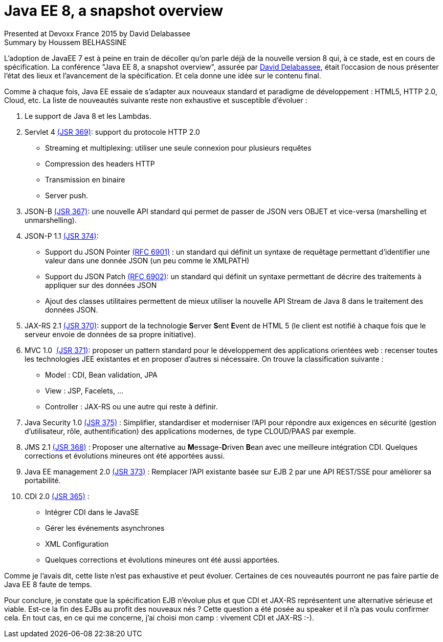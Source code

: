 = Java EE 8, a snapshot overview
Presented at Devoxx France 2015 by David Delabassee
Summary by Houssem BELHASSINE
:blank:
:navigation:
:toc:
:split:


L'adoption de JavaEE 7 est à peine en train de décoller qu'on parle déjà de la nouvelle version 8 qui, à ce stade, est en cours de spécification. La conférence "Java EE 8, a snapshot overview", assurée par http://cfp.devoxx.fr/2015/talk/KYW-5424/Java_EE_8,_a_snapshot_overview[David Delabassee], était l'occasion de nous présenter l’état des lieux et l'avancement de la spécification. Et cela donne une idée sur le contenu final.

Comme à chaque fois, Java EE essaie de s'adapter aux nouveaux standard et paradigme de développement : HTML5, HTTP 2.0, Cloud, etc. La liste de nouveautés suivante reste non exhaustive et susceptible d'évoluer :


1. Le support de Java 8 et les Lambdas.
2. Servlet 4 https://www.jcp.org/en/jsr/detail?id=369[(JSR 369)]:  support du protocole HTTP 2.0
** Streaming et multiplexing: utiliser une seule connexion pour plusieurs requêtes
** Compression des headers HTTP
** Transmission en binaire
** Server push.
3. JSON-B https://www.jcp.org/en/jsr/detail?id=367[(JSR 367)]: une nouvelle API standard qui permet de passer de JSON vers OBJET et vice-versa (marshelling et unmarshelling).
4. JSON-P 1.1 https://www.jcp.org/en/jsr/detail?id=374[(JSR 374)]:
** Support  du JSON Pointer https://tools.ietf.org/html/rfc6901[(RFC 6901)] : un standard qui définit un syntaxe de requêtage permettant d'identifier une valeur dans une donnée JSON (un peu comme le XMLPATH)
** Support du  JSON Patch https://tools.ietf.org/html/rfc6901[(RFC 6902)]: un standard qui définit  un syntaxe permettant de décrire des traitements à appliquer sur des données JSON
** Ajout des classes utilitaires permettent de mieux utiliser la nouvelle API Stream de Java 8 dans le traitement des données JSON.
5. JAX-RS 2.1 https://www.jcp.org/en/jsr/detail?id=370[(JSR 370)]:  support de la technologie **S**erver **S**ent **E**vent de HTML 5 (le client est notifié à chaque fois que le serveur envoie de données de sa propre initiative).
6. MVC 1.0  https://www.jcp.org/en/jsr/detail?id=371[(JSR 371)]: proposer un pattern standard pour le développement des applications orientées web : recenser toutes les technologies JEE existantes et en proposer d'autres si nécessaire. On trouve la classification suivante :  
** Model : CDI, Bean validation, JPA
** View : JSP, Facelets, ...
** Controller : JAX-RS ou une autre qui reste à définir.
7. Java Security 1.0 https://www.jcp.org/en/jsr/detail?id=375[(JSR 375)] : Simplifier, standardiser et moderniser l'API pour répondre aux exigences en sécurité (gestion d'utilisateur, rôle, authentification) des  applications modernes, de type CLOUD/PAAS par exemple.
8. JMS 2.1 https://www.jcp.org/en/jsr/detail?id=368[(JSR 368)] : Proposer une alternative au **M**essage-**D**riven **B**ean avec une meilleure intégration CDI. Quelques corrections et évolutions mineures ont été apportées aussi.
9. Java EE  management 2.0 https://www.jcp.org/en/jsr/detail?id=373[(JSR 373)] : Remplacer l'API existante basée sur EJB 2 par une API REST/SSE pour améliorer sa portabilité.
10. CDI 2.0 https://www.jcp.org/en/jsr/detail?id=365[(JSR 365)] :
** Intégrer CDI dans le JavaSE
** Gérer les événements asynchrones
** XML Configuration  
** Quelques corrections et évolutions mineures ont été aussi apportées.


Comme je l'avais dit, cette liste n'est pas exhaustive et peut évoluer. Certaines de ces nouveautés pourront ne pas faire partie de Java EE 8 faute de temps. 

Pour conclure, je constate que la spécification EJB n'évolue plus et que CDI et JAX-RS représentent une alternative sérieuse et viable. Est-ce la fin des EJBs au profit des nouveaux nés ? Cette question a été posée au speaker et il n'a pas voulu confirmer cela. 
En tout cas, en ce qui me concerne, j'ai choisi mon camp : vivement CDI et JAX-RS :-).
 
